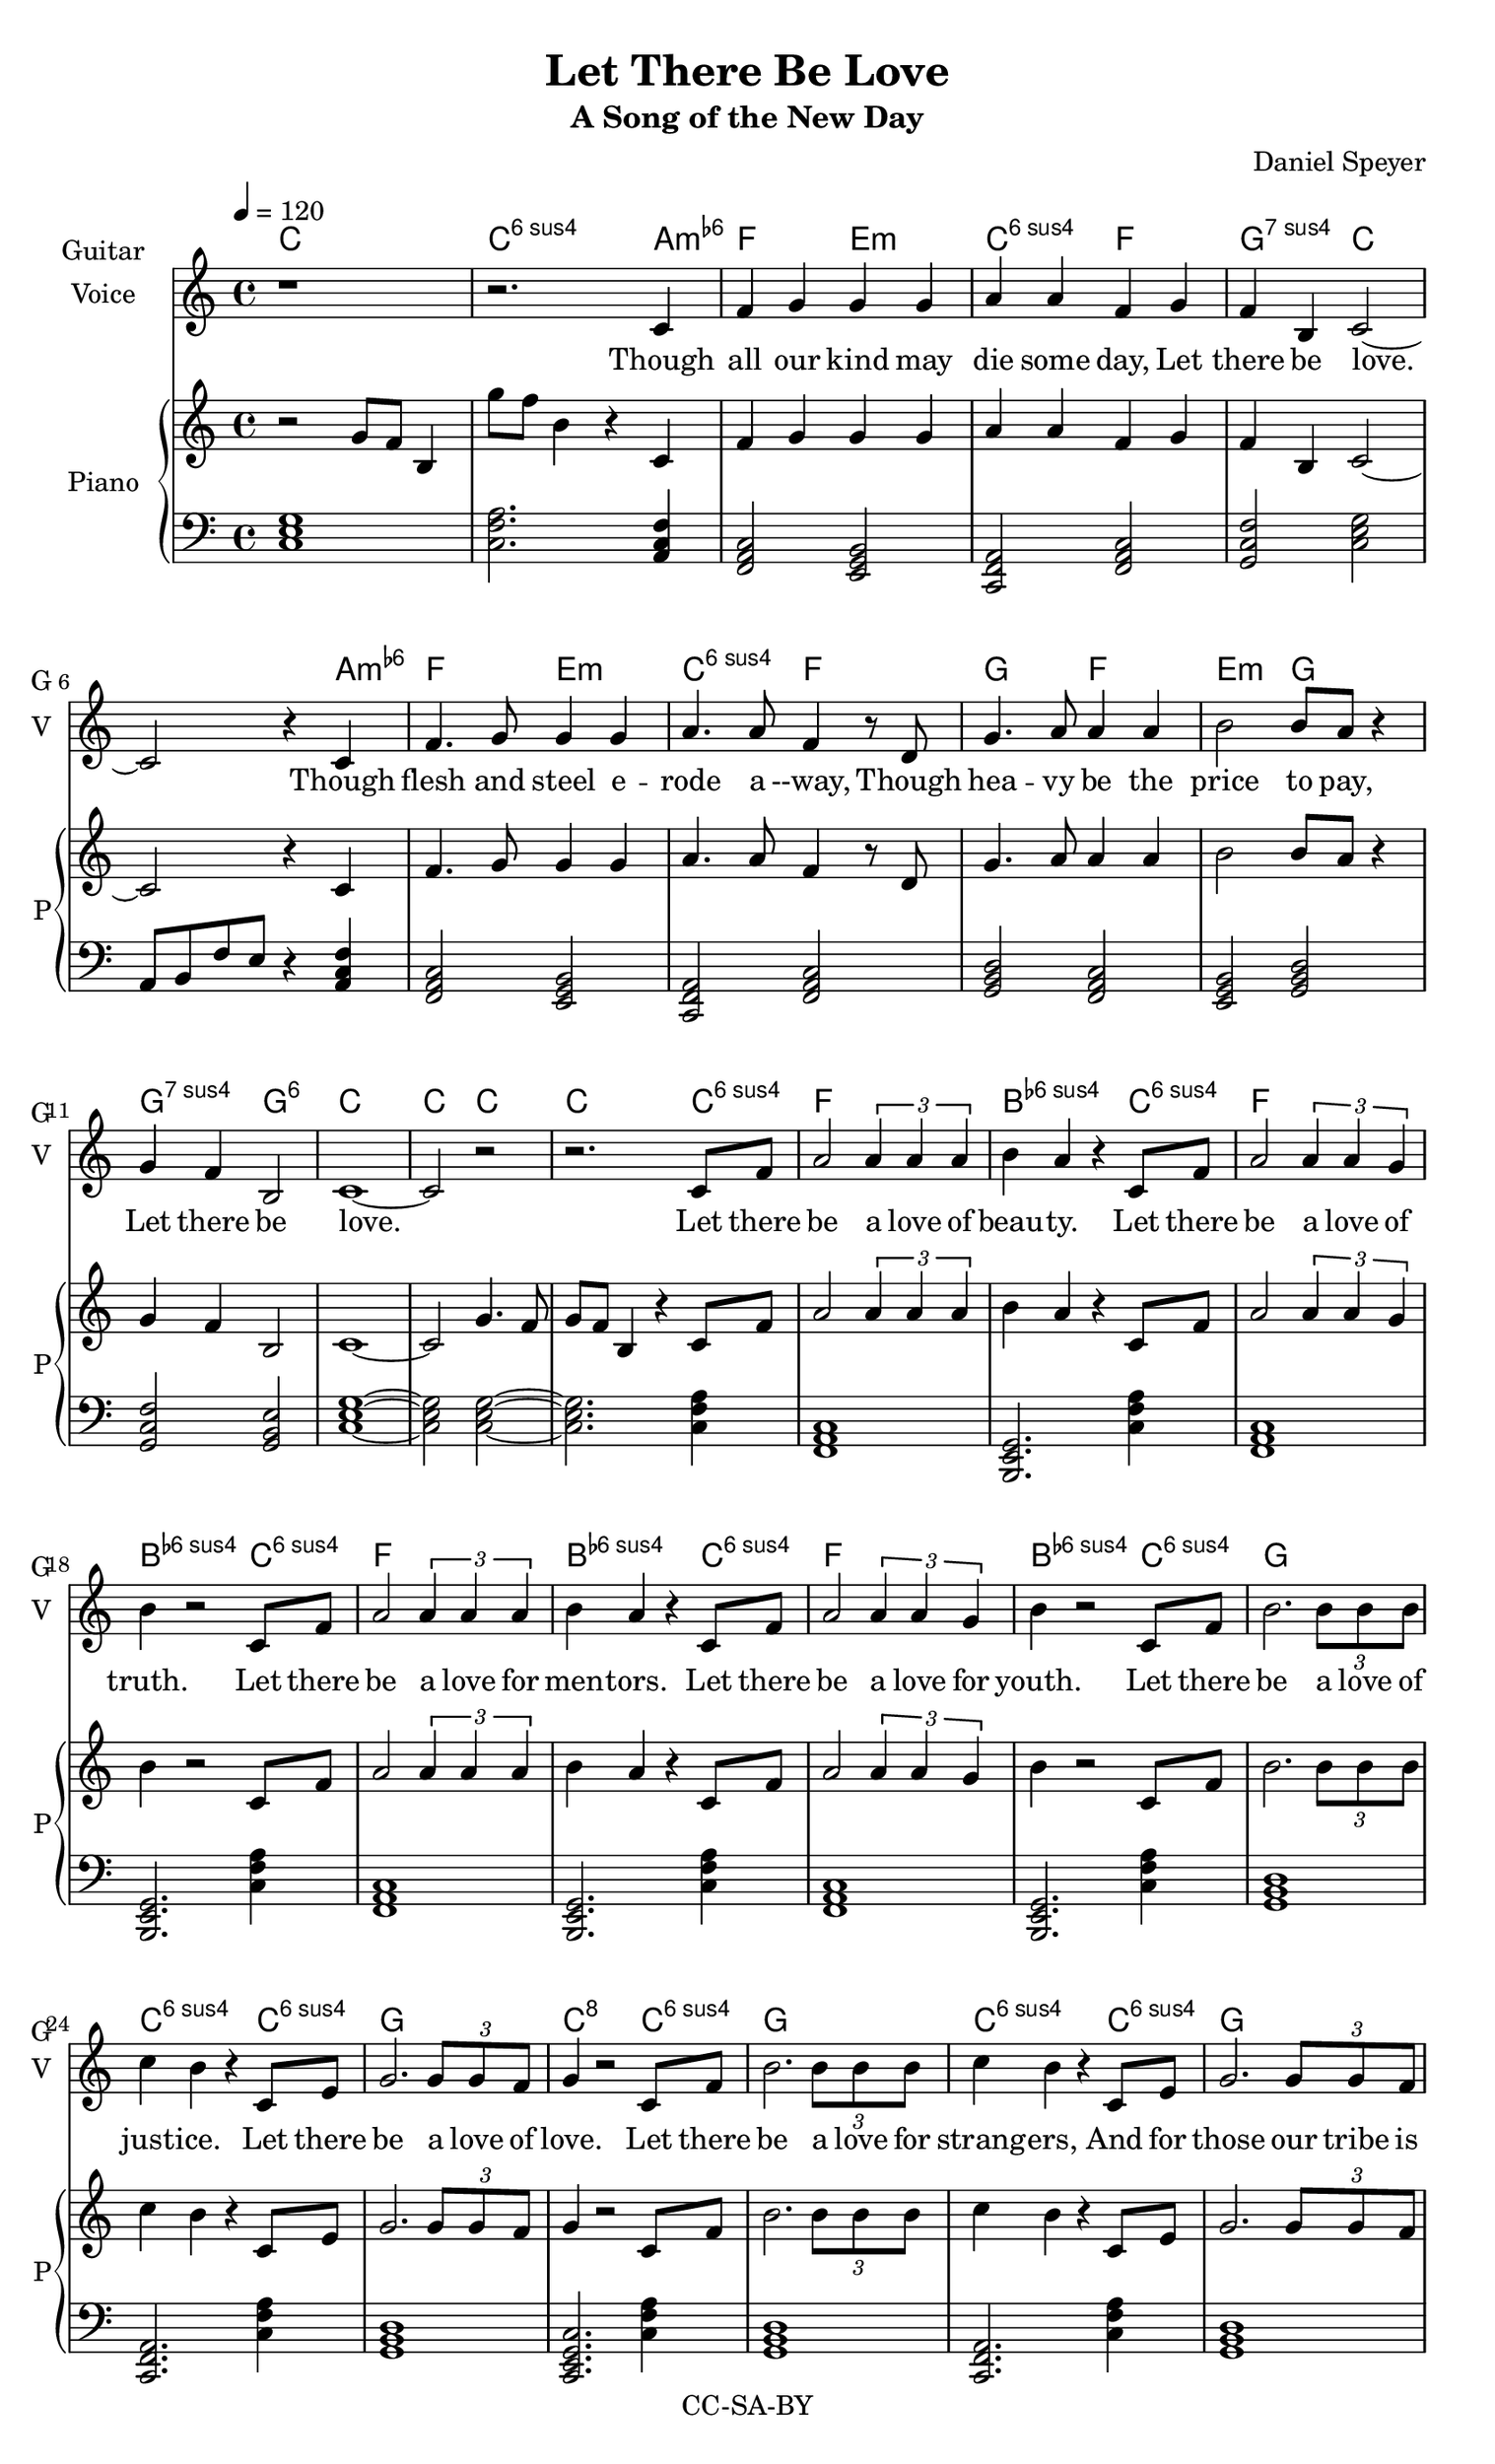 \version "2.18.2"

\header {
  title = "Let There Be Love"
  subtitle = #(if (not (ly:get-option 'compact)) "A Song of the New Day" "")
  composer = #(if (not (ly:get-option 'compact)) "Daniel Speyer" "")
  copyright = #(if (not (ly:get-option 'compact)) "CC-SA-BY" "")
}


#(set! paper-alist (cons '("my size" . (cons (* 8.5 in) (* 14 in))) paper-alist))

\paper {
  #(set-paper-size "my size")
}


#(if (ly:get-option 'nopiano) (set-global-staff-size 17))


words = \lyricmode {
  Though all our kind may die some day,
  Let there be love.
  Though flesh and steel e -- rode a --way,
  Though hea -- vy be the price to pay,
  Let there be love.

  Let there be a love of beau -- ty.
  Let there be a love of truth.
  Let there be a love for men -- tors.
  Let there be a love for youth.

  Let there be a love of just -- ice.
  Let there be a love of love.
  Let there be a love for strang -- ers,
  And for those our tribe is of.

  Though eve -- ry star grow dim and cold,
  Let there be love.
  Though ang -- er last an age un -- told,
  Though fear- -- of- -- death it -- self wane old,
  Let there be love.

  Let each car -- bon form an ax -- on; let it love.
  Let each i -- on cross a mem -- brane; let it love.
  Let the si -- li -- con and cop -- per form a cir -- cuit with each oth -- er; let them love.
  Let them be loved.

  Let each pho -- ton bridge a dis -- tance; let it love.
  Let neu -- tri -- nos form a net -- work; let them love.
  Let the yet  un -- nammed dark mat -- ter find a way to flirt and chat -- ter; let it love.
  Let it be loved.

  As we grow in -- to our pow -- er,
  Let us love.
  At an -- thro -- po -- cene's first ho -- ur,
  As our works be -- gin to flow -- er,
  Let us love.

  Here we stand with our am -- bi -- tion;
  At this be -- gin -- ning we all say:
  Let there be love!
}

themea = \relative c' {
  c4 f g g g a a f
  g4 f b, c2 ~ c2
  r4 c4  f4. g8 g4 g a4. a8 f4
  r8 d g4. a8 a4 a b2 b8 a r4
  g4 f b,2 c1 ~ c2 
}

harma = {
  \chordmode {
    a,,4:1.3-.6- f,,2 e,,:m c,,:1.4.6 f,, g,,:1.4.7 c, s2.
    a,,4:1.3-.6- f,,2 e,,:m c,,:1.4.6
    f,, g,, f,, e,,:m g,, g,,:1.4.7 g,,:1.3.6 c,1 ~ c,2
  }
}

deca = \relative c {
  s1*3 s4 a8 b f' e8 r4
}

themeav = \relative c' {
  c4 f g2 \tuplet 3/2 { g4 g g } a8 g  r4
  g4 b, c1 ~ c2 
  c4 f4 g2 \tuplet 3/2 { g4 g g } a8 g4.
  d4 f a2 \tuplet 3/2 { a4 a a} b8 a r4
  g4 b, c1 ~ c2 
}

harmav = {
  \chordmode {
    f,,2:7+ f,,2 e,,:m c,,:1.4.6 g,,:1.4.7 c, s2 s2
    f,,2:7+ f,,2 e,,:m c,,:1.4.6
    f,, g,, f,, e,,:m  g,,:1.4.7 c,2 s1
  }
}


themeb = \relative c' {
  c8 f a2
  \tuplet 3/2 {a4 a a}
  b4 a4
  r4 c,8 f a2
  \tuplet 3/2 {a4 a g}
  b4
}

harmb = {
  \chordmode {
    c,4:1.4.6  f,,1 b,,,2.:1.4.6-
    c,4:1.4.6  f,,1 b,,,2.:1.4.6-
  }
}

themebv = \relative c' {
  c8 f b2.
  \tuplet 3/2 {b8 b b}
  c4 b4
  r4 c,8 e g2.
  \tuplet 3/2 {g8 g f}  
  g4
}


harmbv = {
  \chordmode {
    c,4:1.4.6  g,,1 c,,2.:1.4.6
    c,4:1.4.6  g,,1 c,,2.:1.3.5.8
  }
}

themec = \relative c' {
  c4 e g4. f8 g4. f8 g4. f8 g4 f c1 ~ c2
  c4 f a4. g8 a4. g8 a4. g8 a4 f c1 ~ c2
  a'4 g f8 f4. g f8 e e4. f e8 d d4. f e8 c c4.
  g'4 b, c1 ~ c4 
  g' f b,4 c1 ~ c2
}

harmc = {
  \chordmode {
    a,,2:m c,, e,,:m g,, b,,:1.4.6- c,, s s
    a,,2:m d,,:m f,, a,,:m a,,:1.5.8 c,, s s
    a,,2:m f,, d,,:1.4.6 e,,:m d,,:m d,,:1.4.6 d,,:m c,, e,,:m c,,1 e,,:m c,, ~ c,,2
    
  }
}

decc = {
  s1*3 r4 a,8 b, f4 e8 r
  s1*3 r4 a,8 b, f4 e8 r
}

themed = \relative c'' {
  g4 f e4. e8 f4 e d8 d4. g8 f e4 d8 d4. g4 f e2
}
themee = \relative c'' {
  g2 f b, c ~ c1
  
}

harmde = {
  \chordmode {
    g,2 e,,:m f, f,,:1.4+.6 g, b,,:1.3-.5- f,  b,,1:1.4.6- ~ b,,1:1.4.6-
    g,,2 f,, b,,,:1.4.6- c,,:1.3.5.8 ~ c,,1:1.3.5.8 
  }
}

\score {
  <<
    \new ChordNames \with {
      \consists "Instrument_name_engraver"
      instrumentName = #"Guitar"
      shortInstrumentName = #"G"
    } {
      \chordmode { c,1 c,2.:1.4.6 }
      \harma 
      \chordmode {  c,2 ~ c,2. }
      \harmb 
      \harmb 
      \harmbv
      \harmbv 
      \chordmode {  b,,,4:1.4.6-.8 ~ b,,,2.:1.4.6-.8 }
      \harma
      \chordmode {  a,,2:1.3-.5.7 ~ a,,2:1.3-.5.7 }
      \harmc
      \harmc 
      \chordmode { c,,2:1.3.5.8 a,,2:m }
      \harmav
      \harmde	
    }

    \new Voice = "melody" {
      \set Staff.instrumentName = #"Voice"
      \set Staff.shortInstrumentName = #"V"
      \set Staff.midiInstrument = #"voice oohs"
      \tempo 4 = 120
      r1 r2.
      \themea r2 r2.
      \themeb r2
      \themeb r2
      \themebv r2
      \themebv r2. r
      \themea
      r2  r2
      \themec
      \themec
      r2  r2
      \themeav
      \themed
      r2 r1
      \themee	
    }
    \new Lyrics = "va" \lyricsto "melody" {
      \words
    }
    
    #(if (not (ly:get-option 'nopiano)) #{
      \new PianoStaff <<
        \new Voice {
          \set Staff.midiInstrument = #"acoustic grand"
          \set PianoStaff.instrumentName = #"Piano"
          \set PianoStaff.shortInstrumentName = #"P"
          \set Staff.midiMinimumVolume = #0.6
          \set Staff.midiMaximumVolume = #0.8
          r2 g'8 f' b4  g''8 f'' b'4 r
          \themea
          g'4. f'8 g'8 f'8 b4 r
          \themeb r2
          \themeb r2
          \themebv r2
          \themebv g'4 g'4. b'8 b2.
          \themea
          e'8 f' c''4  b'2
          \themec
          \themec
          c'2  c''2
          \themeav
          \themed
          e'8 r4. e'8 r4. e'8 r4. 
          \themee
        }
        \new Voice {
          \set Staff.midiInstrument = #"acoustic grand"
          \set Staff.midiMinimumVolume = #0.6
          \set Staff.midiMaximumVolume = #0.8
          \clef bass
          \chordmode { c,1 c,2.:1.4.6 }
          << \harma \deca >>
          \chordmode {  c,2 ~ c,2. }
          \harmb 
          \harmb 
          \harmbv
          \harmbv 
          \chordmode {  b,,,4:1.4.6-.8 ~ b,,,2.:1.4.6-.8 }
          << \harma \deca >>
          \chordmode {  a,,2:1.3-.5.7 ~ a,,2:1.3-.5.7 }
          << \harmc \decc >>
          << \harmc \decc >>
          \chordmode { c,,2:1.3.5.8 a,,2:m }
          << \harmav { \deca s1*2 \deca }>>
          \harmde	
        }
      >>
    #} )
  >>
  \layout {}
  \midi {}
}